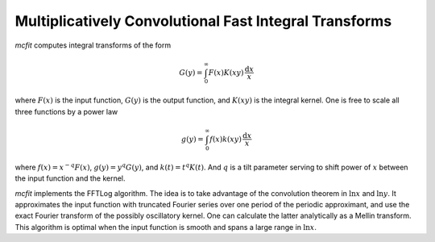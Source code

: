 Multiplicatively Convolutional Fast Integral Transforms
=======================================================

`mcfit` computes integral transforms of the form

.. math:: G(y) = \int_0^\infty F(x) K(xy) \,\frac{\mathrm{d}x}x

where :math:`F(x)` is the input function, :math:`G(y)` is the output function,
and :math:`K(xy)` is the integral kernel.
One is free to scale all three functions by a power law

.. math:: g(y) = \int_0^\infty f(x) k(xy) \,\frac{\mathrm{d}x}x

where :math:`f(x)=x^{-q}F(x)`, :math:`g(y)=y^q G(y)`, and :math:`k(t)=t^q K(t)`.
And :math:`q` is a tilt parameter serving to shift power of :math:`x` between
the input function and the kernel.

`mcfit` implements the FFTLog algorithm.
The idea is to take advantage of the convolution theorem in :math:`\ln x` and
:math:`\ln y`.
It approximates the input function with truncated Fourier series over one
period of the periodic approximant, and use the exact Fourier transform of the
possibly oscillatory kernel.
One can calculate the latter analytically as a Mellin transform.
This algorithm is optimal when the input function is smooth and spans a large
range in :math:`\ln x`.
